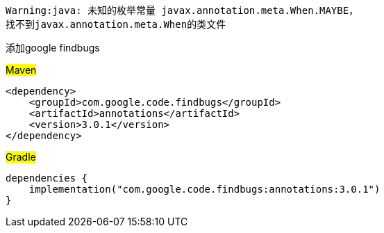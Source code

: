 [source,shell,indent=0]
----
Warning:java: 未知的枚举常量 javax.annotation.meta.When.MAYBE，
找不到javax.annotation.meta.When的类文件
----

添加google findbugs

#Maven#
[source,xml,indent=0]

----
<dependency>
    <groupId>com.google.code.findbugs</groupId>
    <artifactId>annotations</artifactId>
    <version>3.0.1</version>
</dependency>
----

#Gradle#
[source,groovy,indent=0]

----
dependencies {
    implementation("com.google.code.findbugs:annotations:3.0.1")
}
----
